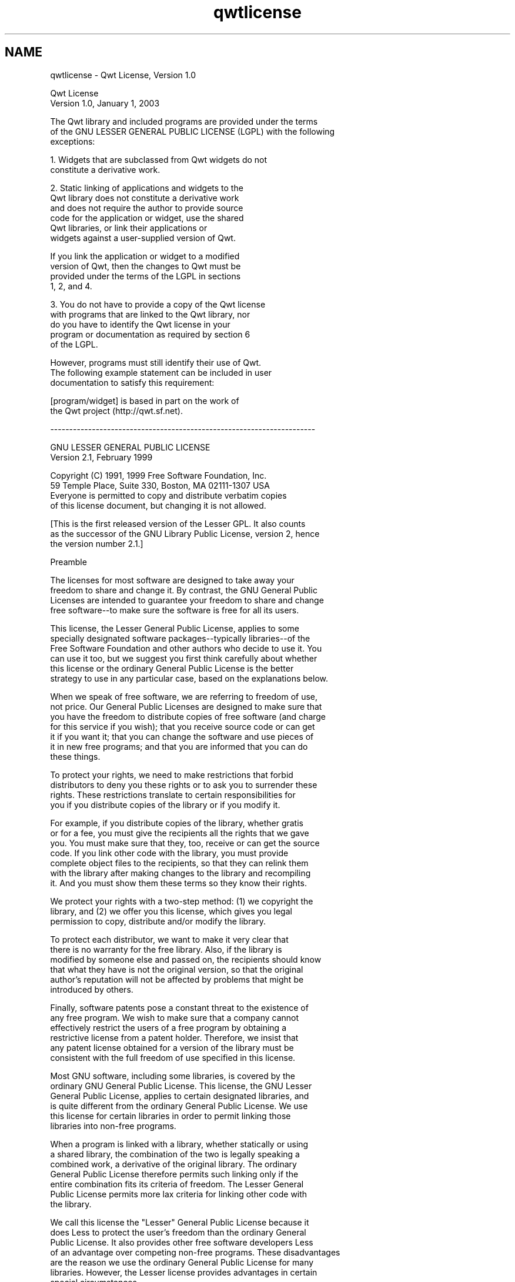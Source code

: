 .TH "qwtlicense" 3 "Fri Sep 19 2014" "Version 1.1.1" "Qwt Polar User's Guide" \" -*- nroff -*-
.ad l
.nh
.SH NAME
qwtlicense \- Qwt License, Version 1\&.0 

.PP
.nf
                             Qwt License
                           Version 1\&.0, January 1, 2003

The Qwt library and included programs are provided under the terms
of the GNU LESSER GENERAL PUBLIC LICENSE (LGPL) with the following
exceptions:

    1\&. Widgets that are subclassed from Qwt widgets do not
       constitute a derivative work\&.

    2\&. Static linking of applications and widgets to the
       Qwt library does not constitute a derivative work
       and does not require the author to provide source
       code for the application or widget, use the shared
       Qwt libraries, or link their applications or
       widgets against a user-supplied version of Qwt\&.

       If you link the application or widget to a modified
       version of Qwt, then the changes to Qwt must be 
       provided under the terms of the LGPL in sections
       1, 2, and 4\&.

    3\&. You do not have to provide a copy of the Qwt license
       with programs that are linked to the Qwt library, nor
       do you have to identify the Qwt license in your
       program or documentation as required by section 6
       of the LGPL\&.


       However, programs must still identify their use of Qwt\&.
       The following example statement can be included in user
       documentation to satisfy this requirement:

           [program/widget] is based in part on the work of
           the Qwt project (http://qwt\&.sf\&.net)\&.

----------------------------------------------------------------------


          GNU LESSER GENERAL PUBLIC LICENSE
               Version 2\&.1, February 1999

 Copyright (C) 1991, 1999 Free Software Foundation, Inc\&.
     59 Temple Place, Suite 330, Boston, MA  02111-1307  USA
 Everyone is permitted to copy and distribute verbatim copies
 of this license document, but changing it is not allowed\&.

[This is the first released version of the Lesser GPL\&.  It also counts
 as the successor of the GNU Library Public License, version 2, hence
 the version number 2\&.1\&.]

                Preamble

  The licenses for most software are designed to take away your
freedom to share and change it\&.  By contrast, the GNU General Public
Licenses are intended to guarantee your freedom to share and change
free software--to make sure the software is free for all its users\&.

  This license, the Lesser General Public License, applies to some
specially designated software packages--typically libraries--of the
Free Software Foundation and other authors who decide to use it\&.  You
can use it too, but we suggest you first think carefully about whether
this license or the ordinary General Public License is the better
strategy to use in any particular case, based on the explanations below\&.

  When we speak of free software, we are referring to freedom of use,
not price\&.  Our General Public Licenses are designed to make sure that
you have the freedom to distribute copies of free software (and charge
for this service if you wish); that you receive source code or can get
it if you want it; that you can change the software and use pieces of
it in new free programs; and that you are informed that you can do
these things\&.

  To protect your rights, we need to make restrictions that forbid
distributors to deny you these rights or to ask you to surrender these
rights\&.  These restrictions translate to certain responsibilities for
you if you distribute copies of the library or if you modify it\&.

  For example, if you distribute copies of the library, whether gratis
or for a fee, you must give the recipients all the rights that we gave
you\&.  You must make sure that they, too, receive or can get the source
code\&.  If you link other code with the library, you must provide
complete object files to the recipients, so that they can relink them
with the library after making changes to the library and recompiling
it\&.  And you must show them these terms so they know their rights\&.

  We protect your rights with a two-step method: (1) we copyright the
library, and (2) we offer you this license, which gives you legal
permission to copy, distribute and/or modify the library\&.

  To protect each distributor, we want to make it very clear that
there is no warranty for the free library\&.  Also, if the library is
modified by someone else and passed on, the recipients should know
that what they have is not the original version, so that the original
author's reputation will not be affected by problems that might be
introduced by others\&.

  Finally, software patents pose a constant threat to the existence of
any free program\&.  We wish to make sure that a company cannot
effectively restrict the users of a free program by obtaining a
restrictive license from a patent holder\&.  Therefore, we insist that
any patent license obtained for a version of the library must be
consistent with the full freedom of use specified in this license\&.

  Most GNU software, including some libraries, is covered by the
ordinary GNU General Public License\&.  This license, the GNU Lesser
General Public License, applies to certain designated libraries, and
is quite different from the ordinary General Public License\&.  We use
this license for certain libraries in order to permit linking those
libraries into non-free programs\&.

  When a program is linked with a library, whether statically or using
a shared library, the combination of the two is legally speaking a
combined work, a derivative of the original library\&.  The ordinary
General Public License therefore permits such linking only if the
entire combination fits its criteria of freedom\&.  The Lesser General
Public License permits more lax criteria for linking other code with
the library\&.

  We call this license the "Lesser" General Public License because it
does Less to protect the user's freedom than the ordinary General
Public License\&.  It also provides other free software developers Less
of an advantage over competing non-free programs\&.  These disadvantages
are the reason we use the ordinary General Public License for many
libraries\&.  However, the Lesser license provides advantages in certain
special circumstances\&.

  For example, on rare occasions, there may be a special need to
encourage the widest possible use of a certain library, so that it becomes
a de-facto standard\&.  To achieve this, non-free programs must be
allowed to use the library\&.  A more frequent case is that a free
library does the same job as widely used non-free libraries\&.  In this
case, there is little to gain by limiting the free library to free
software only, so we use the Lesser General Public License\&.

  In other cases, permission to use a particular library in non-free
programs enables a greater number of people to use a large body of
free software\&.  For example, permission to use the GNU C Library in
non-free programs enables many more people to use the whole GNU
operating system, as well as its variant, the GNU/Linux operating
system\&.

  Although the Lesser General Public License is Less protective of the
users' freedom, it does ensure that the user of a program that is
linked with the Library has the freedom and the wherewithal to run
that program using a modified version of the Library\&.

  The precise terms and conditions for copying, distribution and
modification follow\&.  Pay close attention to the difference between a
"work based on the library" and a "work that uses the library"\&.  The
former contains code derived from the library, whereas the latter must
be combined with the library in order to run\&.

          GNU LESSER GENERAL PUBLIC LICENSE
   TERMS AND CONDITIONS FOR COPYING, DISTRIBUTION AND MODIFICATION

  0\&. This License Agreement applies to any software library or other
program which contains a notice placed by the copyright holder or
other authorized party saying it may be distributed under the terms of
this Lesser General Public License (also called "this License")\&.
Each licensee is addressed as "you"\&.

  A "library" means a collection of software functions and/or data
prepared so as to be conveniently linked with application programs
(which use some of those functions and data) to form executables\&.

  The "Library", below, refers to any such software library or work
which has been distributed under these terms\&.  A "work based on the
Library" means either the Library or any derivative work under
copyright law: that is to say, a work containing the Library or a
portion of it, either verbatim or with modifications and/or translated
straightforwardly into another language\&.  (Hereinafter, translation is
included without limitation in the term "modification"\&.)

  "Source code" for a work means the preferred form of the work for
making modifications to it\&.  For a library, complete source code means
all the source code for all modules it contains, plus any associated
interface definition files, plus the scripts used to control compilation
and installation of the library\&.

  Activities other than copying, distribution and modification are not
covered by this License; they are outside its scope\&.  The act of
running a program using the Library is not restricted, and output from
such a program is covered only if its contents constitute a work based
on the Library (independent of the use of the Library in a tool for
writing it)\&.  Whether that is true depends on what the Library does
and what the program that uses the Library does\&.

  1\&. You may copy and distribute verbatim copies of the Library's
complete source code as you receive it, in any medium, provided that
you conspicuously and appropriately publish on each copy an
appropriate copyright notice and disclaimer of warranty; keep intact
all the notices that refer to this License and to the absence of any
warranty; and distribute a copy of this License along with the
Library\&.

  You may charge a fee for the physical act of transferring a copy,
and you may at your option offer warranty protection in exchange for a
fee\&.

  2\&. You may modify your copy or copies of the Library or any portion
of it, thus forming a work based on the Library, and copy and
distribute such modifications or work under the terms of Section 1
above, provided that you also meet all of these conditions:

    a) The modified work must itself be a software library\&.

    b) You must cause the files modified to carry prominent notices
    stating that you changed the files and the date of any change\&.

    c) You must cause the whole of the work to be licensed at no
    charge to all third parties under the terms of this License\&.

    d) If a facility in the modified Library refers to a function or a
    table of data to be supplied by an application program that uses
    the facility, other than as an argument passed when the facility
    is invoked, then you must make a good faith effort to ensure that,
    in the event an application does not supply such function or
    table, the facility still operates, and performs whatever part of
    its purpose remains meaningful\&.

    (For example, a function in a library to compute square roots has
    a purpose that is entirely well-defined independent of the
    application\&.  Therefore, Subsection 2d requires that any
    application-supplied function or table used by this function must
    be optional: if the application does not supply it, the square
    root function must still compute square roots\&.)

These requirements apply to the modified work as a whole\&.  If
identifiable sections of that work are not derived from the Library,
and can be reasonably considered independent and separate works in
themselves, then this License, and its terms, do not apply to those
sections when you distribute them as separate works\&.  But when you
distribute the same sections as part of a whole which is a work based
on the Library, the distribution of the whole must be on the terms of
this License, whose permissions for other licensees extend to the
entire whole, and thus to each and every part regardless of who wrote
it\&.

Thus, it is not the intent of this section to claim rights or contest
your rights to work written entirely by you; rather, the intent is to
exercise the right to control the distribution of derivative or
collective works based on the Library\&.

In addition, mere aggregation of another work not based on the Library
with the Library (or with a work based on the Library) on a volume of
a storage or distribution medium does not bring the other work under
the scope of this License\&.

  3\&. You may opt to apply the terms of the ordinary GNU General Public
License instead of this License to a given copy of the Library\&.  To do
this, you must alter all the notices that refer to this License, so
that they refer to the ordinary GNU General Public License, version 2,
instead of to this License\&.  (If a newer version than version 2 of the
ordinary GNU General Public License has appeared, then you can specify
that version instead if you wish\&.)  Do not make any other change in
these notices\&.

  Once this change is made in a given copy, it is irreversible for
that copy, so the ordinary GNU General Public License applies to all
subsequent copies and derivative works made from that copy\&.

  This option is useful when you wish to copy part of the code of
the Library into a program that is not a library\&.

  4\&. You may copy and distribute the Library (or a portion or
derivative of it, under Section 2) in object code or executable form
under the terms of Sections 1 and 2 above provided that you accompany
it with the complete corresponding machine-readable source code, which
must be distributed under the terms of Sections 1 and 2 above on a
medium customarily used for software interchange\&.

  If distribution of object code is made by offering access to copy
from a designated place, then offering equivalent access to copy the
source code from the same place satisfies the requirement to
distribute the source code, even though third parties are not
compelled to copy the source along with the object code\&.

  5\&. A program that contains no derivative of any portion of the
Library, but is designed to work with the Library by being compiled or
linked with it, is called a "work that uses the Library"\&.  Such a
work, in isolation, is not a derivative work of the Library, and
therefore falls outside the scope of this License\&.

  However, linking a "work that uses the Library" with the Library
creates an executable that is a derivative of the Library (because it
contains portions of the Library), rather than a "work that uses the
library"\&.  The executable is therefore covered by this License\&.
Section 6 states terms for distribution of such executables\&.

  When a "work that uses the Library" uses material from a header file
that is part of the Library, the object code for the work may be a
derivative work of the Library even though the source code is not\&.
Whether this is true is especially significant if the work can be
linked without the Library, or if the work is itself a library\&.  The
threshold for this to be true is not precisely defined by law\&.

  If such an object file uses only numerical parameters, data
structure layouts and accessors, and small macros and small inline
functions (ten lines or less in length), then the use of the object
file is unrestricted, regardless of whether it is legally a derivative
work\&.  (Executables containing this object code plus portions of the
Library will still fall under Section 6\&.)

  Otherwise, if the work is a derivative of the Library, you may
distribute the object code for the work under the terms of Section 6\&.
Any executables containing that work also fall under Section 6,
whether or not they are linked directly with the Library itself\&.

  6\&. As an exception to the Sections above, you may also combine or
link a "work that uses the Library" with the Library to produce a
work containing portions of the Library, and distribute that work
under terms of your choice, provided that the terms permit
modification of the work for the customer's own use and reverse
engineering for debugging such modifications\&.

  You must give prominent notice with each copy of the work that the
Library is used in it and that the Library and its use are covered by
this License\&.  You must supply a copy of this License\&.  If the work
during execution displays copyright notices, you must include the
copyright notice for the Library among them, as well as a reference
directing the user to the copy of this License\&.  Also, you must do one
of these things:

    a) Accompany the work with the complete corresponding
    machine-readable source code for the Library including whatever
    changes were used in the work (which must be distributed under
    Sections 1 and 2 above); and, if the work is an executable linked
    with the Library, with the complete machine-readable "work that
    uses the Library", as object code and/or source code, so that the
    user can modify the Library and then relink to produce a modified
    executable containing the modified Library\&.  (It is understood
    that the user who changes the contents of definitions files in the
    Library will not necessarily be able to recompile the application
    to use the modified definitions\&.)

    b) Use a suitable shared library mechanism for linking with the
    Library\&.  A suitable mechanism is one that (1) uses at run time a
    copy of the library already present on the user's computer system,
    rather than copying library functions into the executable, and (2)
    will operate properly with a modified version of the library, if
    the user installs one, as long as the modified version is
    interface-compatible with the version that the work was made with\&.

    c) Accompany the work with a written offer, valid for at
    least three years, to give the same user the materials
    specified in Subsection 6a, above, for a charge no more
    than the cost of performing this distribution\&.

    d) If distribution of the work is made by offering access to copy
    from a designated place, offer equivalent access to copy the above
    specified materials from the same place\&.

    e) Verify that the user has already received a copy of these
    materials or that you have already sent this user a copy\&.

  For an executable, the required form of the "work that uses the
Library" must include any data and utility programs needed for
reproducing the executable from it\&.  However, as a special exception,
the materials to be distributed need not include anything that is
normally distributed (in either source or binary form) with the major
components (compiler, kernel, and so on) of the operating system on
which the executable runs, unless that component itself accompanies
the executable\&.

  It may happen that this requirement contradicts the license
restrictions of other proprietary libraries that do not normally
accompany the operating system\&.  Such a contradiction means you cannot
use both them and the Library together in an executable that you
distribute\&.

  7\&. You may place library facilities that are a work based on the
Library side-by-side in a single library together with other library
facilities not covered by this License, and distribute such a combined
library, provided that the separate distribution of the work based on
the Library and of the other library facilities is otherwise
permitted, and provided that you do these two things:

    a) Accompany the combined library with a copy of the same work
    based on the Library, uncombined with any other library
    facilities\&.  This must be distributed under the terms of the
    Sections above\&.

    b) Give prominent notice with the combined library of the fact
    that part of it is a work based on the Library, and explaining
    where to find the accompanying uncombined form of the same work\&.

  8\&. You may not copy, modify, sublicense, link with, or distribute
the Library except as expressly provided under this License\&.  Any
attempt otherwise to copy, modify, sublicense, link with, or
distribute the Library is void, and will automatically terminate your
rights under this License\&.  However, parties who have received copies,
or rights, from you under this License will not have their licenses
terminated so long as such parties remain in full compliance\&.

  9\&. You are not required to accept this License, since you have not
signed it\&.  However, nothing else grants you permission to modify or
distribute the Library or its derivative works\&.  These actions are
prohibited by law if you do not accept this License\&.  Therefore, by
modifying or distributing the Library (or any work based on the
Library), you indicate your acceptance of this License to do so, and
all its terms and conditions for copying, distributing or modifying
the Library or works based on it\&.

  10\&. Each time you redistribute the Library (or any work based on the
Library), the recipient automatically receives a license from the
original licensor to copy, distribute, link with or modify the Library
subject to these terms and conditions\&.  You may not impose any further
restrictions on the recipients' exercise of the rights granted herein\&.
You are not responsible for enforcing compliance by third parties with
this License\&.

  11\&. If, as a consequence of a court judgment or allegation of patent
infringement or for any other reason (not limited to patent issues),
conditions are imposed on you (whether by court order, agreement or
otherwise) that contradict the conditions of this License, they do not
excuse you from the conditions of this License\&.  If you cannot
distribute so as to satisfy simultaneously your obligations under this
License and any other pertinent obligations, then as a consequence you
may not distribute the Library at all\&.  For example, if a patent
license would not permit royalty-free redistribution of the Library by
all those who receive copies directly or indirectly through you, then
the only way you could satisfy both it and this License would be to
refrain entirely from distribution of the Library\&.

If any portion of this section is held invalid or unenforceable under any
particular circumstance, the balance of the section is intended to apply,
and the section as a whole is intended to apply in other circumstances\&.

It is not the purpose of this section to induce you to infringe any
patents or other property right claims or to contest validity of any
such claims; this section has the sole purpose of protecting the
integrity of the free software distribution system which is
implemented by public license practices\&.  Many people have made
generous contributions to the wide range of software distributed
through that system in reliance on consistent application of that
system; it is up to the author/donor to decide if he or she is willing
to distribute software through any other system and a licensee cannot
impose that choice\&.

This section is intended to make thoroughly clear what is believed to
be a consequence of the rest of this License\&.

  12\&. If the distribution and/or use of the Library is restricted in
certain countries either by patents or by copyrighted interfaces, the
original copyright holder who places the Library under this License may add
an explicit geographical distribution limitation excluding those countries,
so that distribution is permitted only in or among countries not thus
excluded\&.  In such case, this License incorporates the limitation as if
written in the body of this License\&.

  13\&. The Free Software Foundation may publish revised and/or new
versions of the Lesser General Public License from time to time\&.
Such new versions will be similar in spirit to the present version,
but may differ in detail to address new problems or concerns\&.

Each version is given a distinguishing version number\&.  If the Library
specifies a version number of this License which applies to it and
"any later version", you have the option of following the terms and
conditions either of that version or of any later version published by
the Free Software Foundation\&.  If the Library does not specify a
license version number, you may choose any version ever published by
the Free Software Foundation\&.

  14\&. If you wish to incorporate parts of the Library into other free
programs whose distribution conditions are incompatible with these,
write to the author to ask for permission\&.  For software which is
copyrighted by the Free Software Foundation, write to the Free
Software Foundation; we sometimes make exceptions for this\&.  Our
decision will be guided by the two goals of preserving the free status
of all derivatives of our free software and of promoting the sharing
and reuse of software generally\&.

                NO WARRANTY

  15\&. BECAUSE THE LIBRARY IS LICENSED FREE OF CHARGE, THERE IS NO
WARRANTY FOR THE LIBRARY, TO THE EXTENT PERMITTED BY APPLICABLE LAW\&.
EXCEPT WHEN OTHERWISE STATED IN WRITING THE COPYRIGHT HOLDERS AND/OR
OTHER PARTIES PROVIDE THE LIBRARY "AS IS" WITHOUT WARRANTY OF ANY
KIND, EITHER EXPRESSED OR IMPLIED, INCLUDING, BUT NOT LIMITED TO, THE
IMPLIED WARRANTIES OF MERCHANTABILITY AND FITNESS FOR A PARTICULAR
PURPOSE\&.  THE ENTIRE RISK AS TO THE QUALITY AND PERFORMANCE OF THE
LIBRARY IS WITH YOU\&.  SHOULD THE LIBRARY PROVE DEFECTIVE, YOU ASSUME
THE COST OF ALL NECESSARY SERVICING, REPAIR OR CORRECTION\&.

  16\&. IN NO EVENT UNLESS REQUIRED BY APPLICABLE LAW OR AGREED TO IN
WRITING WILL ANY COPYRIGHT HOLDER, OR ANY OTHER PARTY WHO MAY MODIFY
AND/OR REDISTRIBUTE THE LIBRARY AS PERMITTED ABOVE, BE LIABLE TO YOU
FOR DAMAGES, INCLUDING ANY GENERAL, SPECIAL, INCIDENTAL OR
CONSEQUENTIAL DAMAGES ARISING OUT OF THE USE OR INABILITY TO USE THE
LIBRARY (INCLUDING BUT NOT LIMITED TO LOSS OF DATA OR DATA BEING
RENDERED INACCURATE OR LOSSES SUSTAINED BY YOU OR THIRD PARTIES OR A
FAILURE OF THE LIBRARY TO OPERATE WITH ANY OTHER SOFTWARE), EVEN IF
SUCH HOLDER OR OTHER PARTY HAS BEEN ADVISED OF THE POSSIBILITY OF SUCH
DAMAGES\&.

             END OF TERMS AND CONDITIONS

           How to Apply These Terms to Your New Libraries

  If you develop a new library, and you want it to be of the greatest
possible use to the public, we recommend making it free software that
everyone can redistribute and change\&.  You can do so by permitting
redistribution under these terms (or, alternatively, under the terms of the
ordinary General Public License)\&.

  To apply these terms, attach the following notices to the library\&.  It is
safest to attach them to the start of each source file to most effectively
convey the exclusion of warranty; and each file should have at least the
"copyright" line and a pointer to where the full notice is found\&.

    <one line to give the library's name and a brief idea of what it does\&.>
    Copyright (C) <year>  <name of author>

    This library is free software; you can redistribute it and/or
    modify it under the terms of the GNU Lesser General Public
    License as published by the Free Software Foundation; either
    version 2\&.1 of the License, or (at your option) any later version\&.

    This library is distributed in the hope that it will be useful,
    but WITHOUT ANY WARRANTY; without even the implied warranty of
    MERCHANTABILITY or FITNESS FOR A PARTICULAR PURPOSE\&.  See the GNU
    Lesser General Public License for more details\&.

    You should have received a copy of the GNU Lesser General Public
    License along with this library; if not, write to the Free Software
    Foundation, Inc\&., 59 Temple Place, Suite 330, Boston, MA  02111-1307  USA

Also add information on how to contact you by electronic and paper mail\&.

You should also get your employer (if you work as a programmer) or your
school, if any, to sign a "copyright disclaimer" for the library, if
necessary\&.  Here is a sample; alter the names:

  Yoyodyne, Inc\&., hereby disclaims all copyright interest in the
  library `Frob' (a library for tweaking knobs) written by James Random Hacker\&.

  <signature of Ty Coon>, 1 April 1990
  Ty Coon, President of Vice

That's all there is to it!



.fi
.PP
 
